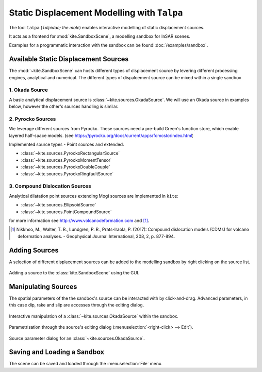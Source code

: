 .. _talpa:

Static Displacement Modelling with ``Talpa``
============================================

The tool ``talpa`` (`Talpidae; the mole`) enables interactive modelling of static displacement sources.

It acts as a frontend for :mod:`kite.SandboxScene`, a modelling sandbox for InSAR scenes.

Examples for a programmatic interaction with the sandbox can be found :doc:`/examples/sandbox`.


Available Static Displacement Sources
-------------------------------------

The :mod:`~kite.SandboxScene` can hosts different types of displacement source by levering different processing engines, analytical and numerical. The different types of dispalcement source can be mixed within a single sandbox

1. Okada Source
~~~~~~~~~~~~~~~~

A basic analytical displacement source is :class:`~kite.sources.OkadaSource`. We will use an Okada source in examples below, however the other's sources handling is similar.

2. Pyrocko Sources
~~~~~~~~~~~~~~~~~~

We leverage different sources from Pyrocko. These sources need a pre-build Green's function store, which enable layered half-space models. (see https://pyrocko.org/docs/current/apps/fomosto/index.html)

Implemented source types - Point sources and extended.

* :class:`~kite.sources.PyrockoRectangularSource`
* :class:`~kite.sources.PyrockoMomentTensor`
* :class:`~kite.sources.PyrockoDoubleCouple`
* :class:`~kite.sources.PyrockoRingfaultSource`

3. Compound Dislocation Sources
~~~~~~~~~~~~~~~~~~~~~~~~~~~~~~~

Analytical dilatation point sources extending Mogi sources are implemented in ``kite``:

* :class:`~kite.sources.EllipsoidSource`
* :class:`~kite.sources.PointCompoundSource`

for more information see http://www.volcanodeformation.com and [#f1]_.

.. [#f1] Nikkhoo, M., Walter, T. R., Lundgren, P. R., Prats-Iraola, P. (2017): Compound dislocation models (CDMs) for volcano deformation analyses. - Geophysical Journal International, 208, 2, p. 877-894.


Adding Sources
---------------------------

A selection of different displacement sources can be added to the modelling sandbox by right clicking on the source list.


.. figure:: ../../_images/talpa-src_add.png
    :class: gif
    :width: 80%
    :align: center

    Adding a source to the :class:`kite.SandboxScene` using the GUI.


Manipulating Sources
----------------------------------

The spatial parameters of the the sandbox's source can be interacted with by click-and-drag. Advanced parameters, in this case dip, rake and slip are accesses through the editing dialog.

.. figure:: ../../_images/talpa-src_mod.gif
    :width: 80%
    :align: center

    Interactive manipulation of a :class:`~kite.sources.OkadaSource` within the sandbox.


Parametrisation through the source's editing dialog (:menuselection:`<right-click> --> Edit`).

.. figure:: ../../_images/talpa-src_dialog.png
    :align: center

    Source parameter dialog for an :class:`~kite.sources.OkadaSource`.


Saving and Loading a Sandbox
----------------------------

The scene can be saved and loaded through the :menuselection:`File` menu.

